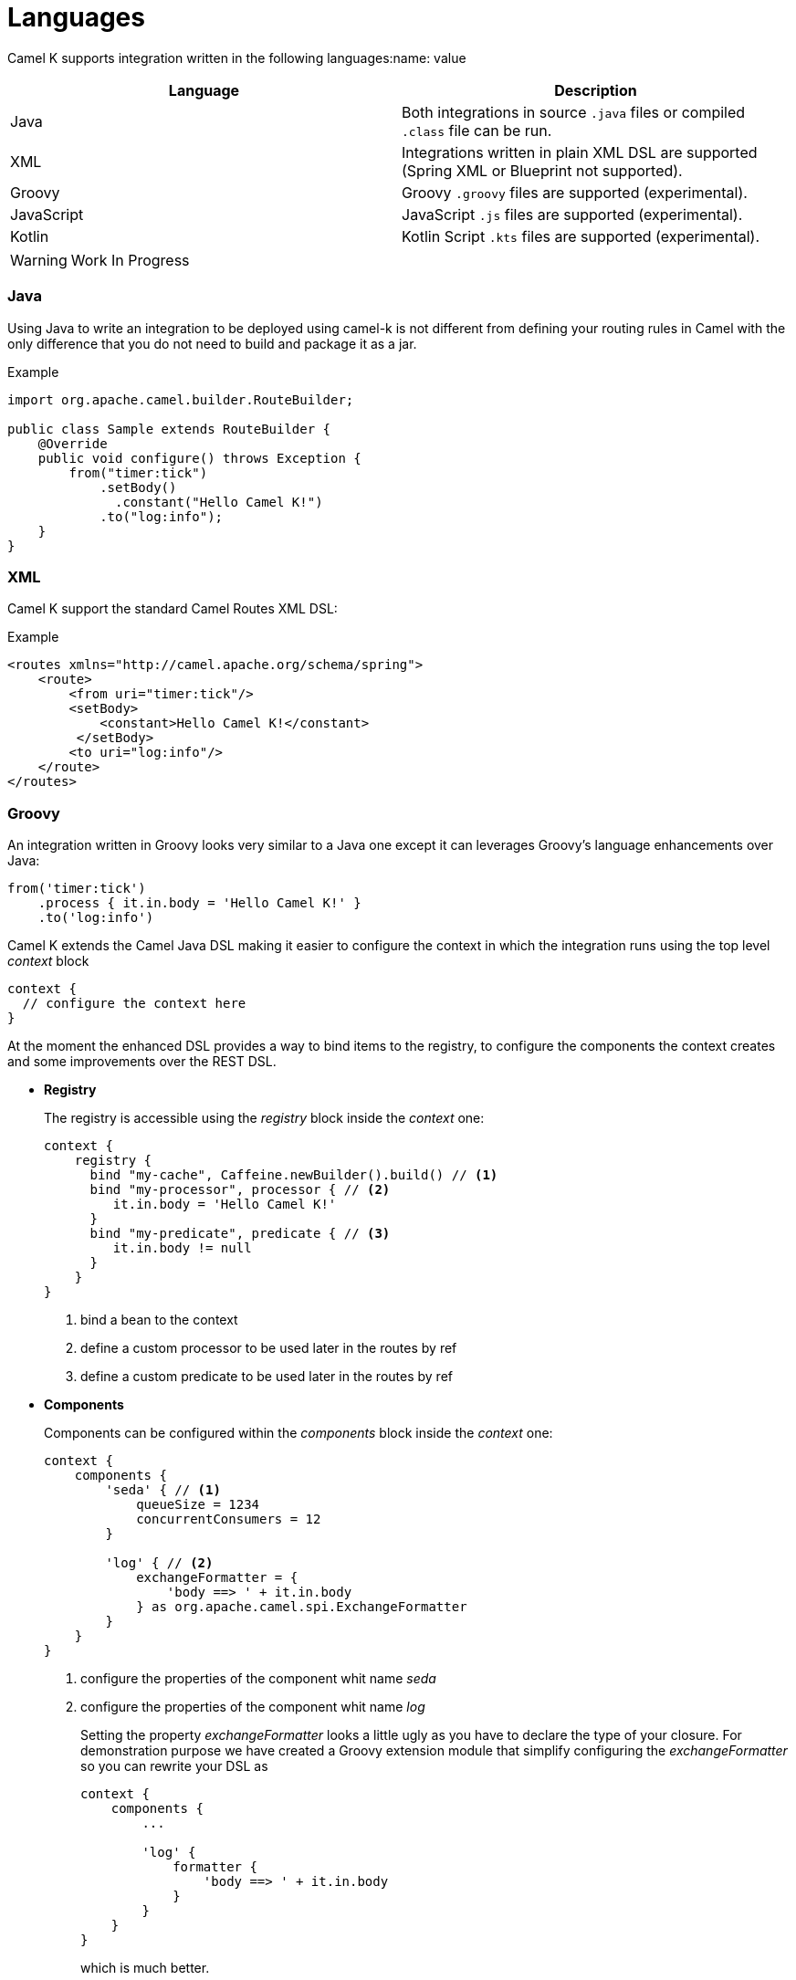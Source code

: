 [[languages]]
= Languages

Camel K supports integration written in the following languages:name: value

[options="header"]
|=======================
| Language      | Description
| Java          | Both integrations in source `.java` files or compiled `.class` file can be run.
| XML           | Integrations written in plain XML DSL are supported (Spring XML or Blueprint not supported).
| Groovy        | Groovy `.groovy` files are supported (experimental).
| JavaScript    | JavaScript `.js` files are supported (experimental).
| Kotlin        | Kotlin Script `.kts` files are supported (experimental).
|=======================

[WARNING]
====
Work In Progress
====

=== Java

Using Java to write an integration to be deployed using camel-k is not different from defining your routing rules in Camel with the only difference that you do not need to build and package it as a jar.

[source,java]
.Example
----
import org.apache.camel.builder.RouteBuilder;

public class Sample extends RouteBuilder {
    @Override
    public void configure() throws Exception {
        from("timer:tick")
            .setBody()
              .constant("Hello Camel K!")
            .to("log:info");
    }
}
----

=== XML

Camel K support the standard Camel Routes XML DSL:

[source,xml]
.Example
----
<routes xmlns="http://camel.apache.org/schema/spring">
    <route>
        <from uri="timer:tick"/>
        <setBody>
            <constant>Hello Camel K!</constant>
         </setBody>
        <to uri="log:info"/>
    </route>
</routes>
----

=== Groovy

An integration written in Groovy looks very similar to a Java one except it can leverages Groovy's language enhancements over Java:

[source,java]
----
from('timer:tick')
    .process { it.in.body = 'Hello Camel K!' }
    .to('log:info')
----

Camel K extends the Camel Java DSL making it easier to configure the context in which the integration runs using the top level _context_ block

[source,java]
----
context {
  // configure the context here
}
----

At the moment the enhanced DSL provides a way to bind items to the registry, to configure the components the context creates and some improvements over the REST DSL.

- *Registry*
+
The registry is accessible using the _registry_ block inside the _context_ one:
+
[source,java]
----
context {
    registry {
      bind "my-cache", Caffeine.newBuilder().build() // <1>
      bind "my-processor", processor { // <2>
         it.in.body = 'Hello Camel K!'
      }
      bind "my-predicate", predicate { // <3>
         it.in.body != null
      }
    }
}
----
<1> bind a bean to the context
<2> define a custom processor to be used later in the routes by ref
<2> define a custom predicate to be used later in the routes by ref


- *Components*
+
Components can be configured within the _components_ block inside the _context_ one:
+
[source,java]
----
context {
    components {
        'seda' { // <1>
            queueSize = 1234
            concurrentConsumers = 12
        }

        'log' { // <2>
            exchangeFormatter = {
                'body ==> ' + it.in.body
            } as org.apache.camel.spi.ExchangeFormatter
        }
    }
}
----
<1> configure the properties of the component whit name _seda_
<2> configure the properties of the component whit name _log_
+
Setting the property _exchangeFormatter_ looks a little ugly as you have to declare the type of your closure. For demonstration purpose we have created a Groovy extension module that simplify configuring the _exchangeFormatter_ so you can rewrite your DSL as
+
[source,java]
----
context {
    components {
        ...

        'log' {
            formatter {
                'body ==> ' + it.in.body
            }
        }
    }
}
----
+
which is much better.
+
[TIP]
====
You can provide your custom extensions by packaging them in a dependency you declare for your integration.
====

- *Rest*
+
Integrations's REST endpoints can be configured using the top level _rest_ block:
+
[source,java]
----
rest {
    configuration { // <1>
        host = 'my-host'
        port '9192'
    }

    path('/my/path') { // <2>
        // standard Rest DSL
    }
}
----
<1> Configure the rest engine
<2> Configure the rest endpoint for the base path '/my/path'

=== Kotlin

An integration written in Kotlin looks very similar to a Java one except it can leverages Kotlin's language enhancements over Java:

[source,java]
----
from('timer:tick')
    .process { e -> e.getIn().body = 'Hello Camel K!' }
    .to('log:info');
----

Camel K extends the Camel Java DSL making it easier to configure the context in which the integration runs using the top level _context_ block

[source,java]
----
context {
  // configure the context here
}
----

At the moment the enhanced DSL provides a way to bind items to the registry, to configure the components the context creates and some improvements over the REST DSL.

- *Registry*
+
The registry is accessible using the _registry_ block inside the _context_ one:
+
[source,java]
----
context {
    registry {
        bind("my-cache", Caffeine.newBuilder().build()) // <1>
        bind("my-processor", processor { // <2>
            e -> e.getIn().body = "Hello"
        })
        bind("my-predicate", predicate { // <2>
            e -> e.getIn().body != null
        })
    }
}
----
<1> bind a simple bean to the context
<2> define a custom processor to be used later in the routes by ref
<2> define a custom predicate to be used later in the routes by ref


- *Components*
+
Components can be configured within the _components_ block inside the _context_ one:
+
[source,java]
----
context {
    components {
        component<SedaComponent>("seda") { //<1>
            queueSize = 1234
            concurrentConsumers = 12
        }

        component<SedaComponent>("mySeda") { // <2>
            queueSize = 4321
            concurrentConsumers = 21
        }

        component<LogComponent>("log") { // <3>
           setExchangeFormatter {
               e: Exchange -> "" + e.getIn().body
           }
       }
    }
}
----
<1> configure the properties of a component whit type _SedaComponent_ and name _seda_
<2> configure the properties of a component with type SedaComponent and name _mySeda_, note that as _mySeda_ does not represent a valid component scheme, a new component of the required type will be instantiated.
<3> configure the properties of the component whit name _log_
+
[NOTE]
====
As for Groovy, you can provide your custom extension to the DSL
====

- *Rest*
+
Integrations's REST endpoints can be configured using the top level _rest_ block:
+
[source,java]
----
rest {
    configuration {
        host = "my-host"
        port = "9192"
    }

    path("/my/path") { // <2>
        // standard Rest DSL
    }
}
----
<1> Configure the rest engine
<2> Configure the rest endpoint for the base path '/my/path'

=== JavaScript

The integration written in JavaScript looks very similar to a Java one:

[source,js]
----
function proc(e) {
    e.getIn().setBody('Hello Camel K!')
}

from('timer:tick')
    .process(proc)
    .to('log:info')
----

For JavaScript integrations, Camel K does not yet provide an enhanced DSL but you can access to some global bounded objects such as a writable registry and the camel context so to set the property _exchangeFormatter_ of the _LogComponent_ as done in previous example, you can do something like:

[source,js]
----

l = context.getComponent('log', true, false)
l.exchangeFormatter = function(e) {
    return "log - body=" + e.in.body + ", headers=" + e.in.headers
}
----
